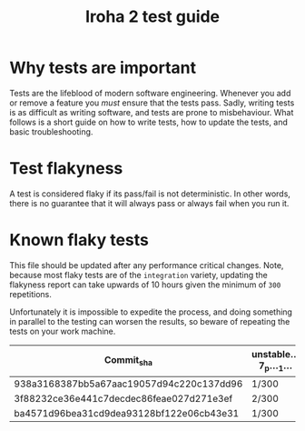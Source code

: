 #+TITLE: Iroha 2 test guide
* Why tests are important

Tests are the lifeblood of modern software engineering.  Whenever you
add or remove a feature you /must/ ensure that the tests pass. Sadly,
writing tests is as difficult as writing software, and tests are prone
to misbehaviour. What follows is a short guide on how to write tests,
how to update the tests, and basic troubleshooting.

* Test flakyness

A test is considered flaky if its pass/fail is not deterministic. In
other words, there is no guarantee that it will
always pass or always fail when you run it.

* Known flaky tests

This file should be updated after any performance critical
changes. Note, because most flaky tests are of the =integration=
variety, updating the flakyness report can take upwards of 10 hours
given the minimum of =300= repetitions.

Unfortunately it is impossible to expedite the process,  and doing
something in parallel to the testing can worsen the results,  so
beware of repeating the tests on your work machine.

|------------------------------------------+------------------+--------------+---------------------------+-------------------------------------+-----------------------------------------+--------------------------------------------------------------|
| Commit_sha                               | unstable…7_p…_1… | Two_networks | network_stable_after_add… | integration::p2p::multiple_networks | time_trigger_execution_count…10_percent | client_has_rejected_and_acepted_txs_should_return_tx_history |
|------------------------------------------+------------------+--------------+---------------------------+-------------------------------------+-----------------------------------------+--------------------------------------------------------------|
| 938a3168387bb5a67aac19057d94c220c137dd96 | 1/300            | 3/300        | 5/300                     | 0/300                               | 0/300                                   | 0/300                                                        |
| 3f88232ce36e441c7decdec86feae027d271e3ef | 2/300            | 5/300        | 6/300                     | 1/300                               | 1/300                                   | 1/300                                                        |
| ba4571d96bea31cd9dea93128bf122e06cb43e31 | 1/300            | 4/300        | 2/300                     | 1/300                               | 0/300                                   | 0/300                                                        |
|------------------------------------------+------------------+--------------+---------------------------+-------------------------------------+-----------------------------------------+--------------------------------------------------------------|
